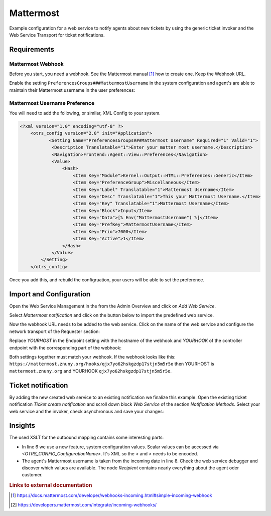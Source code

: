.. _Example Web Service Mattermost:

Mattermost
##########

Example configuration for a web service to notify agents about new tickets by using the generic ticket invoker and the Web Service Transport for ticket notifications.

Requirements
~~~~~~~~~~~~

Mattermost Webhook
++++++++++++++++++

Before you start, you need a webhook. See the Mattermost manual [#f1]_ how to create one. Keep the Webhook URL.

Enable the setting ``PreferencesGroups###MattermostUsername`` in the system configuration and agent's are able to maintain their Mattermost username in the user preferences:

.. image:: images/userpreferences.png
         :width: 100%
         :alt: View of the Notication Settings in the Personal Preferences

Mattermost Username Preference
++++++++++++++++++++++++++++++

You will need to add the following, or similar, XML Config to your system.

.. code-block::

    <?xml version="1.0" encoding="utf-8" ?>
        <otrs_config version="2.0" init="Application">
               <Setting Name="PreferencesGroups###Mattermost Username" Required="1" Valid="1">
                <Description Translatable="1">Enter your matter most username.</Description>
                <Navigation>Frontend::Agent::View::Preferences</Navigation>
                <Value>
                    <Hash>
                        <Item Key="Module">Kernel::Output::HTML::Preferences::Generic</Item>
                        <Item Key="PreferenceGroup">Miscellaneous</Item>
                        <Item Key="Label" Translatable="1">Mattermost Username</Item>
                        <Item Key="Desc" Translatable="1">This your Mattermost Username.</Item>
                        <Item Key="Key" Translatable="1">Mattermost Username</Item>
                        <Item Key="Block">Input</Item>
                        <Item Key="Data">[% Env("MattermostUsername") %]</Item>
                        <Item Key="PrefKey">MattermostUsername</Item>
                        <Item Key="Prio">7000</Item>
                        <Item Key="Active">1</Item>
                    </Hash>
                </Value>
            </Setting>
        </otrs_config>

Once you add this, and rebuild the configruation, your users will be able to set the preference.

Import and Configuration
~~~~~~~~~~~~~~~~~~~~~~~~

Open the Web Service Management in the from the Admin Overview and click on `Add Web Service`.

.. image:: images/add_webservice.png
         :width: 100%
         :alt: Import the predefined web service

Select `Mattermost notification` and click on the button below to import the predefined web service.

Now the webhook URL needs to be added to the web service. Click on the name of the web service and configure the network transport of the Requester section:

.. image:: images/webservice_requester_section.png
         :width: 100%
         :alt: Enter the network transport configuration

Replace `YOURHOST` in the Endpoint setting with the hostname of the webhook and `YOURHOOK` of the controller endpoint with the corresponding part of the webhook:

.. image:: images/network_transport_settings.png
         :width: 100%
         :alt: Network transport setting to adjust the URL

Both settings together must match your webhook. If the webhook looks like this: ``https://mattermost.znuny.org/hooks/qjx7yo62hskgzdp17stjn5m5r5o`` then YOURHOST is ``mattermost.znuny.org`` and YOURHOOK ``qjx7yo62hskgzdp17stjn5m5r5o``.

Ticket notification
~~~~~~~~~~~~~~~~~~~

By adding the new created web service to an existing notification we finalize this example. Open the existing ticket notification `Ticket create notification` and scroll down block `Web Service` of the section `Notification Methods`. Select your web service and the invoker, check asynchronous and save your changes:

.. image:: images/webservice_notification.png
         :width: 100%
         :alt: Select the previous created web service


Insights
~~~~~~~~

The used XSLT for the outbound mapping contains some interesting parts:


.. code-block:: XML
    :linenos:

    <?xml version="1.0" encoding="UTF-8"?>
    <xsl:transform version="1.0" xmlns:xsl="http://www.w3.org/1999/XSL/Transform" xmlns:date="http://exslt.org/dates-and-times" extension-element-prefixes="date">
        <xsl:output method="xml" encoding="utf-8" indent="yes"/>
        <xsl:template match="RootElement">
            <xsl:copy>
                <username>&lt;OTRS_CONFIG_ProductName&gt;</username>
                <icon_url>https://www.znuny.org/favicon.ico</icon_url>
                <channel>@<xsl:value-of select="//Recipient/MattermostUsername" /></channel>
                <text>A new ticket has been created in queue&#x20;**<xsl:value-of select="//Ticket/Queue" />**&#x20;with the title&#x20;**<xsl:value-of select="//Ticket/Title" />**.</text>
            </xsl:copy>
        </xsl:template>
    </xsl:transform>

..

- In line 6 we use a new feature, system configuration values. Scalar values can be accessed via `<OTRS_CONFIG_ConfigurationName>`. It's XML so the `<` and `>` needs to be encoded.
- The agent's Mattermost username is taken from the incoming date in line 8. Check the web service debugger and discover which values are available. The node `Recipient` contains nearly everything about the agent oder customer.


.. rubric:: Links to external documentation

.. [#f1] https://docs.mattermost.com/developer/webhooks-incoming.html#simple-incoming-webhook
.. [#f2] https://developers.mattermost.com/integrate/incoming-webhooks/

